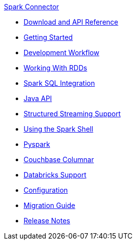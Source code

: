 .xref:index.adoc[Spark Connector]
* xref:download-links.adoc[Download and API Reference]
* xref:getting-started.adoc[Getting Started]
* xref:dev-workflow.adoc[Development Workflow]
* xref:working-with-rdds.adoc[Working With RDDs]
* xref:spark-sql.adoc[Spark SQL Integration]
* xref:java-api.adoc[Java API]
* xref:streaming.adoc[Structured Streaming Support]
* xref:spark-shell.adoc[Using the Spark Shell]
* xref:pyspark.adoc[Pyspark]
* xref:columnar.adoc[Couchbase Columnar]
* xref:databricks.adoc[Databricks Support]
* xref:configuration.adoc[Configuration]
* xref:migration.adoc[Migration Guide]
* xref:release-notes.adoc[Release Notes]